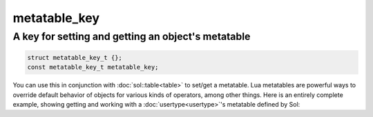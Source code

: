 metatable_key
=============
A key for setting and getting an object's metatable
---------------------------------------------------

.. code-block:: cpp

	struct metatable_key_t {};
	const metatable_key_t metatable_key;

You can use this in conjunction with :doc:`sol::table<table>` to set/get a metatable. Lua metatables are powerful ways to override default behavior of objects for various kinds of operators, among other things. Here is an entirely complete example, showing getting and working with a :doc:`usertype<usertype>`'s metatable defined by Sol:

.. code-block:: cpp
	:caption: messing with metatables
	:linenos:

	#include <sol.hpp>

	int main () {

		struct bark {
			int operator()(int x) {
				return x;
			}
		};

		sol::state lua;
		lua.open_libraries(sol::lib::base);

		lua.new_usertype<bark>("bark",
			sol::meta_function::call_function, &bark::operator()
		);

		bark b;
		lua.set("b", &b);

		sol::table b_as_table = lua["b"];		
		sol::table b_metatable = b_as_table[sol::metatable_key];
		sol::function b_call = b_metatable["__call"];
		sol::function b_as_function = lua["b"];

		int result1 = b_as_function(1);
		int result2 = b_call(b, 1);
		// result1 == result2 == 1
	}
